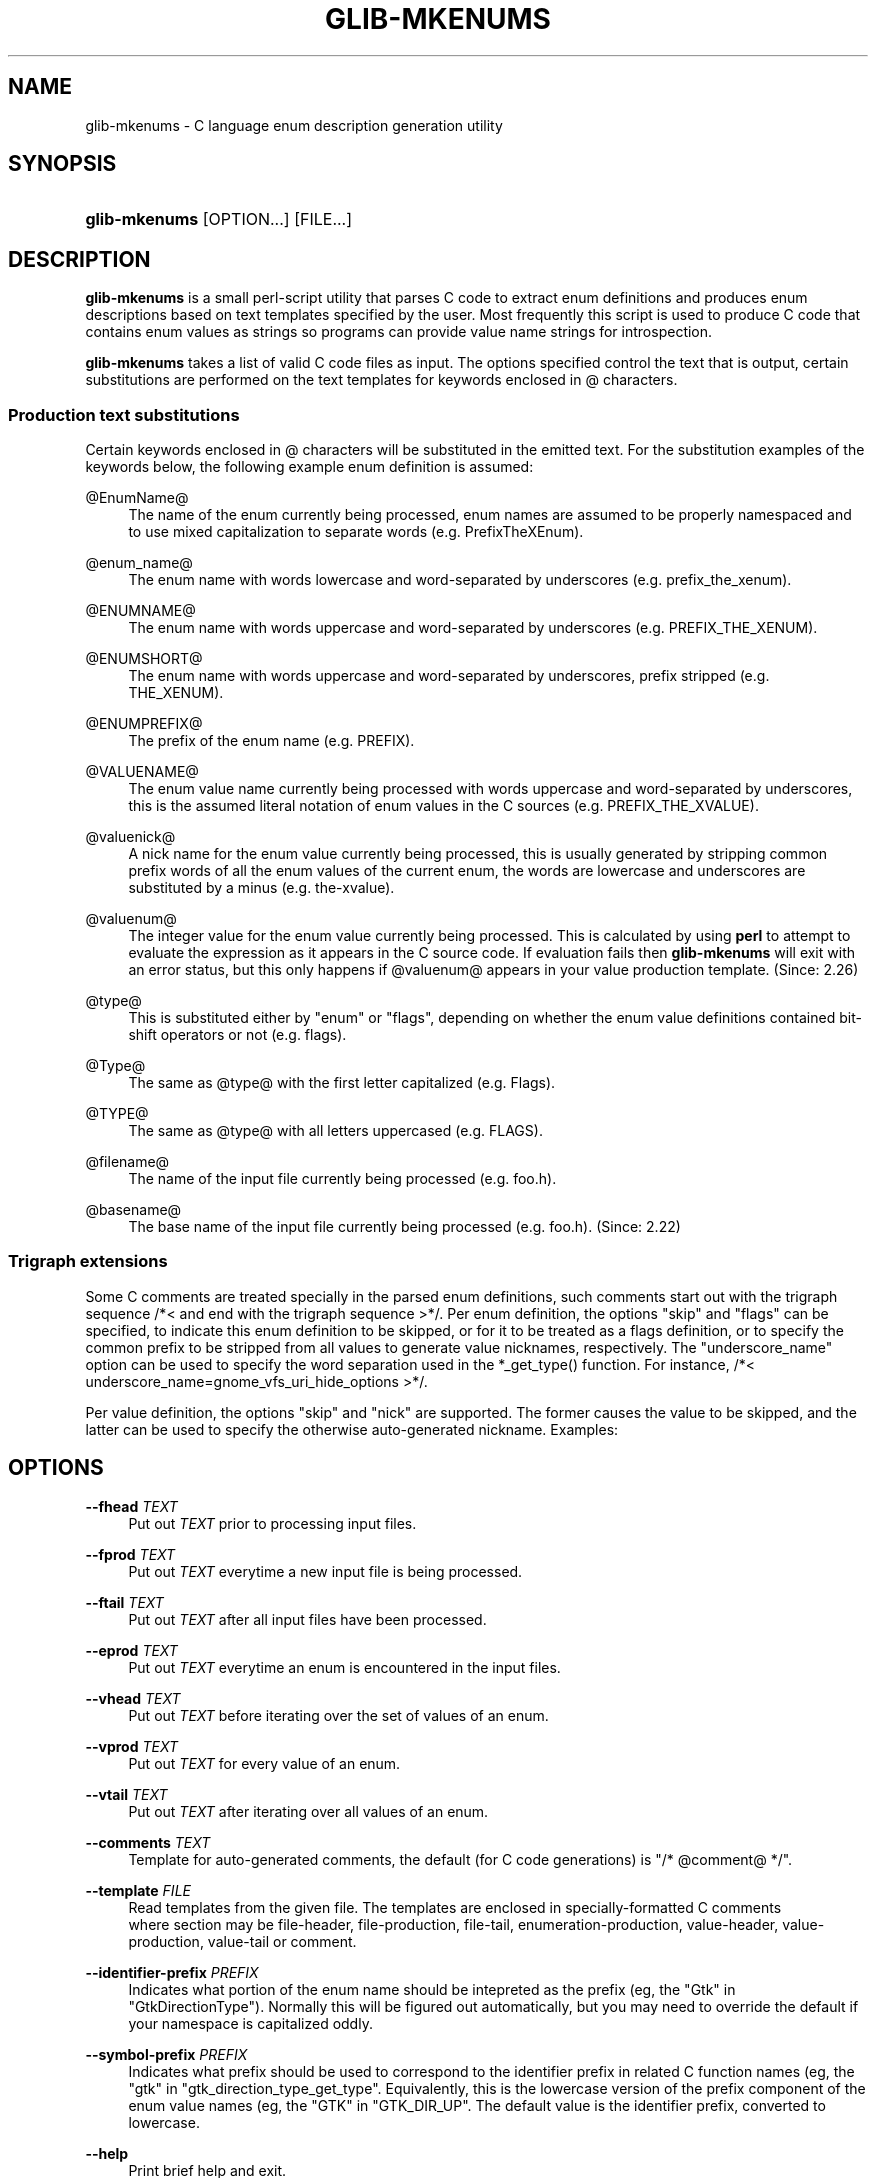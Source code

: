 '\" t
.\"     Title: glib-mkenums
.\"    Author: Owen Taylor
.\" Generator: DocBook XSL Stylesheets v1.79.1 <http://docbook.sf.net/>
.\"      Date: 08/27/2016
.\"    Manual: User Commands
.\"    Source: GObject
.\"  Language: English
.\"
.TH "GLIB\-MKENUMS" "1" "" "GObject" "User Commands"
.\" -----------------------------------------------------------------
.\" * Define some portability stuff
.\" -----------------------------------------------------------------
.\" ~~~~~~~~~~~~~~~~~~~~~~~~~~~~~~~~~~~~~~~~~~~~~~~~~~~~~~~~~~~~~~~~~
.\" http://bugs.debian.org/507673
.\" http://lists.gnu.org/archive/html/groff/2009-02/msg00013.html
.\" ~~~~~~~~~~~~~~~~~~~~~~~~~~~~~~~~~~~~~~~~~~~~~~~~~~~~~~~~~~~~~~~~~
.ie \n(.g .ds Aq \(aq
.el       .ds Aq '
.\" -----------------------------------------------------------------
.\" * set default formatting
.\" -----------------------------------------------------------------
.\" disable hyphenation
.nh
.\" disable justification (adjust text to left margin only)
.ad l
.\" -----------------------------------------------------------------
.\" * MAIN CONTENT STARTS HERE *
.\" -----------------------------------------------------------------
.SH "NAME"
glib-mkenums \- C language enum description generation utility
.SH "SYNOPSIS"
.HP \w'\fBglib\-mkenums\fR\ 'u
\fBglib\-mkenums\fR [OPTION...] [FILE...]
.SH "DESCRIPTION"
.PP
\fBglib\-mkenums\fR
is a small perl\-script utility that parses C code to extract enum definitions and produces enum descriptions based on text templates specified by the user\&. Most frequently this script is used to produce C code that contains enum values as strings so programs can provide value name strings for introspection\&.
.PP
\fBglib\-mkenums\fR
takes a list of valid C code files as input\&. The options specified control the text that is output, certain substitutions are performed on the text templates for keywords enclosed in @ characters\&.
.SS "Production text substitutions"
.PP
Certain keywords enclosed in @ characters will be substituted in the emitted text\&. For the substitution examples of the keywords below, the following example enum definition is assumed:
.sp .if n \{\ .RS 4 .\} .nf typedef enum { PREFIX_THE_XVALUE = 1 << 3, PREFIX_ANOTHER_VALUE = 1 << 4 } PrefixTheXEnum; .fi .if n \{\ .RE .\}
.PP
@EnumName@
.RS 4
The name of the enum currently being processed, enum names are assumed to be properly namespaced and to use mixed capitalization to separate words (e\&.g\&. PrefixTheXEnum)\&.
.RE
.PP
@enum_name@
.RS 4
The enum name with words lowercase and word\-separated by underscores (e\&.g\&. prefix_the_xenum)\&.
.RE
.PP
@ENUMNAME@
.RS 4
The enum name with words uppercase and word\-separated by underscores (e\&.g\&. PREFIX_THE_XENUM)\&.
.RE
.PP
@ENUMSHORT@
.RS 4
The enum name with words uppercase and word\-separated by underscores, prefix stripped (e\&.g\&. THE_XENUM)\&.
.RE
.PP
@ENUMPREFIX@
.RS 4
The prefix of the enum name (e\&.g\&. PREFIX)\&.
.RE
.PP
@VALUENAME@
.RS 4
The enum value name currently being processed with words uppercase and word\-separated by underscores, this is the assumed literal notation of enum values in the C sources (e\&.g\&. PREFIX_THE_XVALUE)\&.
.RE
.PP
@valuenick@
.RS 4
A nick name for the enum value currently being processed, this is usually generated by stripping common prefix words of all the enum values of the current enum, the words are lowercase and underscores are substituted by a minus (e\&.g\&. the\-xvalue)\&.
.RE
.PP
@valuenum@
.RS 4
The integer value for the enum value currently being processed\&. This is calculated by using
\fBperl\fR
to attempt to evaluate the expression as it appears in the C source code\&. If evaluation fails then
\fBglib\-mkenums\fR
will exit with an error status, but this only happens if
@valuenum@
appears in your value production template\&. (Since: 2\&.26)
.RE
.PP
@type@
.RS 4
This is substituted either by "enum" or "flags", depending on whether the enum value definitions contained bit\-shift operators or not (e\&.g\&. flags)\&.
.RE
.PP
@Type@
.RS 4
The same as
@type@
with the first letter capitalized (e\&.g\&. Flags)\&.
.RE
.PP
@TYPE@
.RS 4
The same as
@type@
with all letters uppercased (e\&.g\&. FLAGS)\&.
.RE
.PP
@filename@
.RS 4
The name of the input file currently being processed (e\&.g\&. foo\&.h)\&.
.RE
.PP
@basename@
.RS 4
The base name of the input file currently being processed (e\&.g\&. foo\&.h)\&. (Since: 2\&.22)
.RE
.SS "Trigraph extensions"
.PP
Some C comments are treated specially in the parsed enum definitions, such comments start out with the trigraph sequence
/*<
and end with the trigraph sequence
>*/\&. Per enum definition, the options "skip" and "flags" can be specified, to indicate this enum definition to be skipped, or for it to be treated as a flags definition, or to specify the common prefix to be stripped from all values to generate value nicknames, respectively\&. The "underscore_name" option can be used to specify the word separation used in the *_get_type() function\&. For instance, /*< underscore_name=gnome_vfs_uri_hide_options >*/\&.
.PP
Per value definition, the options "skip" and "nick" are supported\&. The former causes the value to be skipped, and the latter can be used to specify the otherwise auto\-generated nickname\&. Examples:
.sp .if n \{\ .RS 4 .\} .nf typedef enum /*< skip >*/ { PREFIX_FOO } PrefixThisEnumWillBeSkipped; typedef enum /*< flags,prefix=PREFIX >*/ { PREFIX_THE_ZEROTH_VALUE, /*< skip >*/ PREFIX_THE_FIRST_VALUE, PREFIX_THE_SECOND_VALUE, PREFIX_THE_THIRD_VALUE, /*< nick=the\-last\-value >*/ } PrefixTheFlagsEnum; .fi .if n \{\ .RE .\}
.SH "OPTIONS"
.PP
\fB\-\-fhead\fR \fITEXT\fR
.RS 4
Put out
\fITEXT\fR
prior to processing input files\&.
.RE
.PP
\fB\-\-fprod\fR \fITEXT\fR
.RS 4
Put out
\fITEXT\fR
everytime a new input file is being processed\&.
.RE
.PP
\fB\-\-ftail\fR \fITEXT\fR
.RS 4
Put out
\fITEXT\fR
after all input files have been processed\&.
.RE
.PP
\fB\-\-eprod\fR \fITEXT\fR
.RS 4
Put out
\fITEXT\fR
everytime an enum is encountered in the input files\&.
.RE
.PP
\fB\-\-vhead\fR \fITEXT\fR
.RS 4
Put out
\fITEXT\fR
before iterating over the set of values of an enum\&.
.RE
.PP
\fB\-\-vprod\fR \fITEXT\fR
.RS 4
Put out
\fITEXT\fR
for every value of an enum\&.
.RE
.PP
\fB\-\-vtail\fR \fITEXT\fR
.RS 4
Put out
\fITEXT\fR
after iterating over all values of an enum\&.
.RE
.PP
\fB\-\-comments\fR \fITEXT\fR
.RS 4
Template for auto\-generated comments, the default (for C code generations) is
"/* @comment@ */"\&.
.RE
.PP
\fB\-\-template\fR \fIFILE\fR
.RS 4
Read templates from the given file\&. The templates are enclosed in specially\-formatted C comments
.sp .if n \{\ .RS 4 .\} .nf /*** BEGIN section ***/ /*** END section ***/ .fi .if n \{\ .RE .\}
where section may be
file\-header,
file\-production,
file\-tail,
enumeration\-production,
value\-header,
value\-production,
value\-tail
or
comment\&.
.RE
.PP
\fB\-\-identifier\-prefix\fR \fIPREFIX\fR
.RS 4
Indicates what portion of the enum name should be intepreted as the prefix (eg, the "Gtk" in "GtkDirectionType")\&. Normally this will be figured out automatically, but you may need to override the default if your namespace is capitalized oddly\&.
.RE
.PP
\fB\-\-symbol\-prefix\fR \fIPREFIX\fR
.RS 4
Indicates what prefix should be used to correspond to the identifier prefix in related C function names (eg, the "gtk" in "gtk_direction_type_get_type"\&. Equivalently, this is the lowercase version of the prefix component of the enum value names (eg, the "GTK" in "GTK_DIR_UP"\&. The default value is the identifier prefix, converted to lowercase\&.
.RE
.PP
\fB\-\-help\fR
.RS 4
Print brief help and exit\&.
.RE
.PP
\fB\-\-version\fR
.RS 4
Print version and exit\&.
.RE
.SH "SEE ALSO"
.PP
\fBglib-genmarshal\fR(1)
